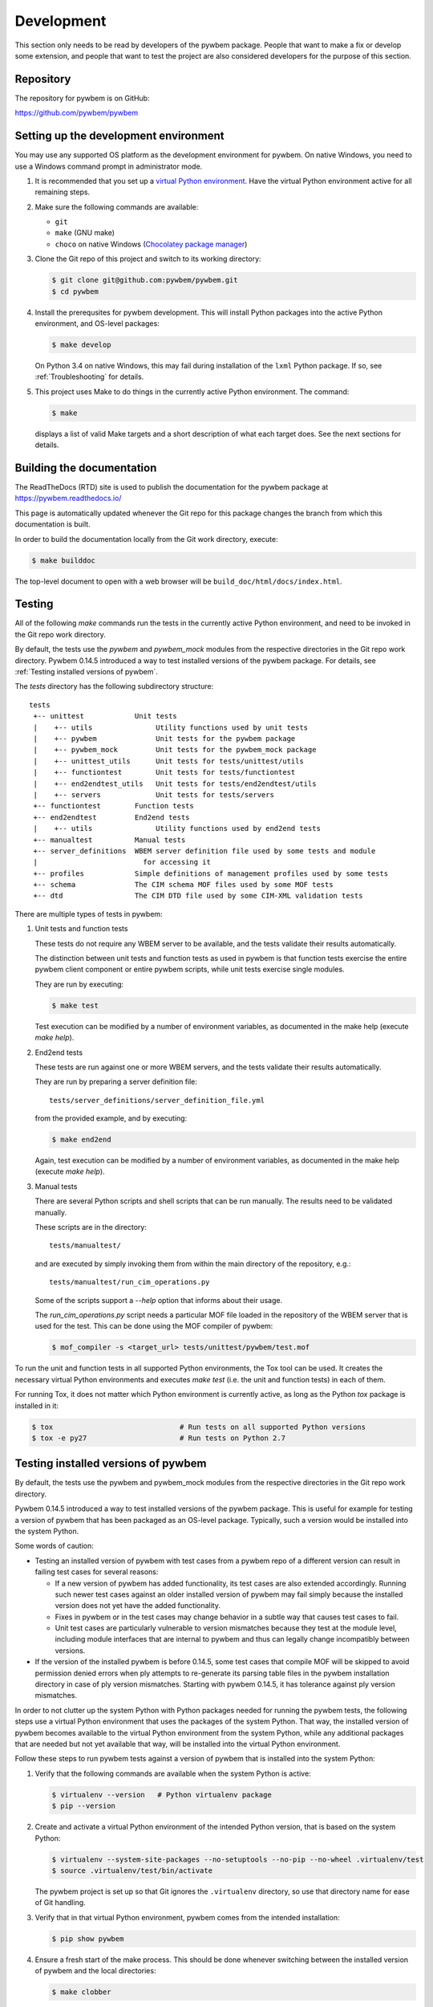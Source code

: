 
.. _`Development`:

Development
===========

This section only needs to be read by developers of the pywbem package.
People that want to make a fix or develop some extension, and people that
want to test the project are also considered developers for the purpose of
this section.


.. _`Repository`:

Repository
----------

The repository for pywbem is on GitHub:

https://github.com/pywbem/pywbem


.. _`Setting up the development environment`:

Setting up the development environment
--------------------------------------

You may use any supported OS platform as the development environment for
pywbem. On native Windows, you need to use a Windows command prompt in
administrator mode.

1. It is recommended that you set up a `virtual Python environment`_.
   Have the virtual Python environment active for all remaining steps.

2. Make sure the following commands are available:

   - ``git``
   - ``make`` (GNU make)
   - ``choco`` on native Windows (`Chocolatey package manager`_)

3. Clone the Git repo of this project and switch to its working directory:

   .. code-block:: bash

       $ git clone git@github.com:pywbem/pywbem.git
       $ cd pywbem

4. Install the prerequsites for pywbem development.
   This will install Python packages into the active Python environment,
   and OS-level packages:

   .. code-block:: bash

       $ make develop

   On Python 3.4 on native Windows, this may fail during installation of the
   ``lxml`` Python package. If so, see :ref:`Troubleshooting` for details.

5. This project uses Make to do things in the currently active Python
   environment. The command:

   .. code-block:: bash

       $ make

   displays a list of valid Make targets and a short description of what each
   target does. See the next sections for details.

.. _virtual Python environment: https://docs.python-guide.org/en/latest/dev/virtualenvs/

.. _`Chocolatey package manager`: https://chocolatey.org/


.. _`Building the documentation`:

Building the documentation
--------------------------

The ReadTheDocs (RTD) site is used to publish the documentation for the
pywbem package at https://pywbem.readthedocs.io/

This page is automatically updated whenever the Git repo for this package
changes the branch from which this documentation is built.

In order to build the documentation locally from the Git work directory,
execute:

.. code-block:: bash

    $ make builddoc

The top-level document to open with a web browser will be
``build_doc/html/docs/index.html``.


.. _`Testing`:

.. # Keep the tests/README file in sync with this 'Testing' section.

Testing
-------

All of the following `make` commands run the tests in the currently active
Python environment, and need to be invoked in the Git repo work directory.

By default, the tests use the `pywbem` and `pywbem_mock` modules from the
respective directories in the Git repo work directory.
Pywbem 0.14.5 introduced a way to test installed versions of the pywbem
package. For details, see :ref:`Testing installed versions of pywbem`.

The `tests` directory has the following subdirectory structure:

::

    tests
     +-- unittest            Unit tests
     |    +-- utils               Utility functions used by unit tests
     |    +-- pywbem              Unit tests for the pywbem package
     |    +-- pywbem_mock         Unit tests for the pywbem_mock package
     |    +-- unittest_utils      Unit tests for tests/unittest/utils
     |    +-- functiontest        Unit tests for tests/functiontest
     |    +-- end2endtest_utils   Unit tests for tests/end2endtest/utils
     |    +-- servers             Unit tests for tests/servers
     +-- functiontest        Function tests
     +-- end2endtest         End2end tests
     |    +-- utils               Utility functions used by end2end tests
     +-- manualtest          Manual tests
     +-- server_definitions  WBEM server definition file used by some tests and module
     |                         for accessing it
     +-- profiles            Simple definitions of management profiles used by some tests
     +-- schema              The CIM schema MOF files used by some MOF tests
     +-- dtd                 The CIM DTD file used by some CIM-XML validation tests

There are multiple types of tests in pywbem:

1. Unit tests and function tests

   These tests do not require any WBEM server to be available, and the tests
   validate their results automatically.

   The distinction between unit tests and function tests as used in pywbem is
   that function tests exercise the entire pywbem client component or entire
   pywbem scripts, while unit tests exercise single modules.

   They are run by executing:

   .. code-block:: bash

       $ make test

   Test execution can be modified by a number of environment variables, as
   documented in the make help (execute `make help`).

2. End2end tests

   These tests are run against one or more WBEM servers, and the tests validate
   their results automatically.

   They are run by preparing a server definition file:

   ::

       tests/server_definitions/server_definition_file.yml

   from the provided example, and by executing:

   .. code-block:: bash

       $ make end2end

   Again, test execution can be modified by a number of environment variables,
   as documented in the make help (execute `make help`).

3. Manual tests

   There are several Python scripts and shell scripts that can be run manually.
   The results need to be validated manually.

   These scripts are in the directory:

   ::

       tests/manualtest/

   and are executed by simply invoking them from within the main directory
   of the repository, e.g.:

   ::

       tests/manualtest/run_cim_operations.py

   Some of the scripts support a `--help` option that informs about their
   usage.

   The `run_cim_operations.py` script needs a particular MOF file loaded in the
   repository of the WBEM server that is used for the test. This can be done
   using the MOF compiler of pywbem:

   .. code-block:: bash

       $ mof_compiler -s <target_url> tests/unittest/pywbem/test.mof

To run the unit and function tests in all supported Python environments, the
Tox tool can be used. It creates the necessary virtual Python environments and
executes `make test` (i.e. the unit and function tests) in each of them.

For running Tox, it does not matter which Python environment is currently
active, as long as the Python `tox` package is installed in it:

.. code-block:: bash

    $ tox                              # Run tests on all supported Python versions
    $ tox -e py27                      # Run tests on Python 2.7


.. _`Testing installed versions of pywbem`:

Testing installed versions of pywbem
------------------------------------

By default, the tests use the pywbem and pywbem_mock modules from the
respective directories in the Git repo work directory.

Pywbem 0.14.5 introduced a way to test installed versions of the pywbem
package. This is useful for example for testing a version of pywbem that has
been packaged as an OS-level package. Typically, such a version would be
installed into the system Python.

Some words of caution:

* Testing an installed version of pywbem with test cases from a pywbem repo
  of a different version can result in failing test cases for several reasons:

  - If a new version of pywbem has added functionality, its test cases are also
    extended accordingly. Running such newer test cases against an older
    installed version of pywbem may fail simply because the installed version
    does not yet have the added functionality.

  - Fixes in pywbem or in the test cases may change behavior in a subtle way
    that causes test cases to fail.

  - Unit test cases are particularly vulnerable to version mismatches because
    they test at the module level, including module interfaces that are
    internal to pywbem and thus can legally change incompatibly between
    versions.

* If the version of the installed pywbem is before 0.14.5, some test cases
  that compile MOF will be skipped to avoid permission denied errors when
  ply attempts to re-generate its parsing table files in the pywbem
  installation directory in case of ply version mismatches. Starting with
  pywbem 0.14.5, it has tolerance against ply version mismatches.

In order to not clutter up the system Python with Python packages needed for
running the pywbem tests, the following steps use a virtual Python environment
that uses the packages of the system Python. That way, the installed version of
pywbem becomes available to the virtual Python environment from the system
Python, while any additional packages that are needed but not yet available
that way, will be installed into the virtual Python environment.

Follow these steps to run pywbem tests against a version of pywbem that is
installed into the system Python:

1. Verify that the following commands are available when the system Python
   is active:

   .. code-block:: bash

       $ virtualenv --version   # Python virtualenv package
       $ pip --version

2. Create and activate a virtual Python environment of the intended Python
   version, that is based on the system Python:

   .. code-block:: bash

       $ virtualenv --system-site-packages --no-setuptools --no-pip --no-wheel .virtualenv/test
       $ source .virtualenv/test/bin/activate

   The pywbem project is set up so that Git ignores the ``.virtualenv``
   directory, so use that directory name for ease of Git handling.

3. Verify that in that virtual Python environment, pywbem comes from the
   intended installation:

   .. code-block:: bash

       $ pip show pywbem

4. Ensure a fresh start of the make process. This should be done whenever
   switching between the installed version of pywbem and the local directories:

   .. code-block:: bash

       $ make clobber

5. Run the pywbem tests with environment variable ``TEST_INSTALLED`` being set:

   .. code-block:: bash

       $ TEST_INSTALLED=1 make test

   This will assume that the pywbem package and any prerequisite Python
   packages and OS-level packages are already installed.

   This will also move the current directory (i.e. the repo working directory)
   to the end of the module search path, so that the installed version of
   pywbem is used when importing it into the test scripts.

   Setting ``TEST_INSTALLED=DEBUG`` causes some debug messages to be printed
   that allow verifying from where the pywbem and pywbem_mock modules
   are loaded.

   This also works for the pywbem end2end tests:

   .. code-block:: bash

       $ TEST_INSTALLED=1 make end2end

Note that tox does not support creating its virtual Python environments
based on the system Python, so at this point, tox cannot be used for this
approach.


.. _`Updating the DMTF MOF Test Schema`:

Updating the DMTF MOF Test Schema
---------------------------------

Pywbem uses DMTF CIM Schemas in its CI testing.  The schema used is stored in
the form received from the DMTF in the directory ``tests/schema`` and is
expanded and compiled as part of the unit tests.

Since the DMTF regularly updates the schema, the pywbem project tries to stay
up-to-date with the current schema. At the same time, earlier schemas can be
used for testing also by changing the definitions for the dmtf schema to be
tested.

The schema used for testing can be modified by modifying the test file:

::

    tests/unittest/utils/dmtf_mof_schema_def.py


.. _`Developing Ipython Notebooks`:

Developing PyWBEM Ipython Documentation Notebooks
-------------------------------------------------

The pywbem developers are using ipython notebooks to demonstrate the use of
pywbem.  Today we generally have one notebook per operation or group of
operations including definition of the operation, references back to the
pywbem documentation, and one or more examples  (hopefully examples that
will actually execute against a wbem server)

These can easily be extended or supplemented using a local ipython or
jupyter server by:

1. Install ipython or Jupyter software using pip or pip3. The notebook server
may be installed as root or within a python virtual environment. For example:

.. code-block:: bash

    $ sudo pip install ipython
    or
    $ sudo pip3 install ipython
    or
    $ sudo pip install jupyter

The notebook server may be installed as root or within a python virtual
environment.

2. Start the local ipython/jupyter notebook server in the notebook directory
(`pywbem/docs/notebooks`) referencing that directory in the command line
call:

.. code-block:: bash

    $ ipython notebook docs/notebooks
    or
    $ jupyter notebook docs/notebooks

This will start the local ipython/juypter notebook server and on the first page
displayed in your web browser all existing pywbem ipython notebooks will be
available for editing. New ones can be created using the commands on that
ipython server web page.

New and changed notebooks must go through the same contribution process as other
components of pywbem to be integrated into the github repository.


.. _`Contributing`:

Contributing
------------

Third party contributions to this project are welcome!

In order to contribute, create a `Git pull request`_, considering this:

.. _Git pull request: https://help.github.com/articles/using-pull-requests/

* Test is required.
* Each commit should only contain one "logical" change.
* A "logical" change should be put into one commit, and not split over multiple
  commits.
* Large new features should be split into stages.
* The commit message should not only summarize what you have done, but explain
  why the change is useful.
* The commit message must follow the format explained below.

What comprises a "logical" change is subject to sound judgement. Sometimes, it
makes sense to produce a set of commits for a feature (even if not large).
For example, a first commit may introduce a (presumably) compatible API change
without exploitation of that feature. With only this commit applied, it should
be demonstrable that everything is still working as before. The next commit may
be the exploitation of the feature in other components.

For further discussion of good and bad practices regarding commits, see:

* `OpenStack Git Commit Good Practice`_
* `How to Get Your Change Into the Linux Kernel`_

.. _OpenStack Git Commit Good Practice: https://wiki.openstack.org/wiki/GitCommitMessages
.. _How to Get Your Change Into the Linux Kernel: https://www.kernel.org/doc/Documentation/SubmittingPatches


.. _`Core Development Team`:

Core Development Team
---------------------

Anyone can contribute to pywbem via pull requests as described in the previous
section.

The pywbem project has a core development team that holds regular web conferences
and that is using Slack for offline communication, on the Slack workspace:
https://pywbem.slack.com.

The web conference and the Slack workspace are by invitation, and if you want
to participate in the core team, please
`open an issue <https://github.com/pywbem/pywbem/issues>`_ to let us know.
